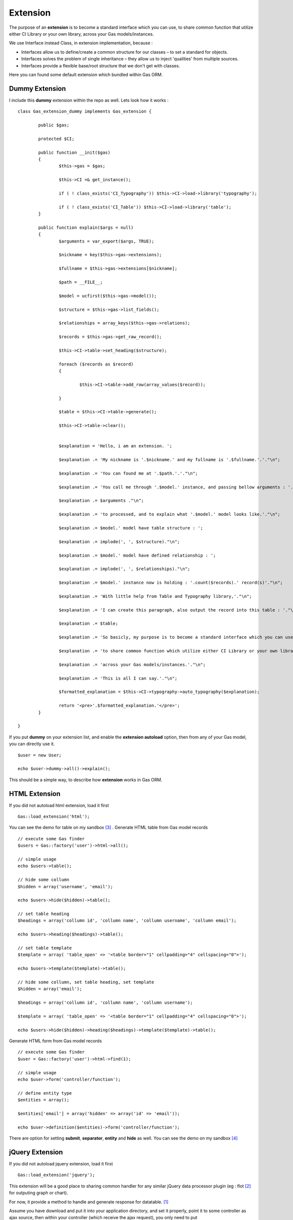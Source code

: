 .. Gas ORM documentation [extension]

Extension
=========

The purpose of an **extension** is to become a standard interface which you can use, to share common function that utilize either CI Library or your own library, across your Gas models/instances.

We use Interface instead Class, in extension implementation, because :

- Interfaces allow us to define/create a common structure for our classes – to set a standard for objects.
- Interfaces solves the problem of single inheritance – they allow us to inject 'qualities' from multiple sources.
- Interfaces provide a flexible base/root structure that we don't get with classes.

Here you can found some default extension which bundled within Gas ORM.

Dummy Extension
+++++++++++++++

I include this **dummy** extension within the repo as well. Lets look how it works : ::

	class Gas_extension_dummy implements Gas_extension { 

		public $gas;

		protected $CI;

		public function __init($gas)
		{
			$this->gas = $gas;

			$this->CI =& get_instance();

			if ( ! class_exists('CI_Typography')) $this->CI->load->library('typography');

			if ( ! class_exists('CI_Table')) $this->CI->load->library('table');
		}

		public function explain($args = null)
		{
			$arguments = var_export($args, TRUE);

			$nickname = key($this->gas->extensions);

			$fullname = $this->gas->extensions[$nickname];

			$path = __FILE__;

			$model = ucfirst($this->gas->model());

			$structure = $this->gas->list_fields();

			$relationships = array_keys($this->gas->relations);

			$records = $this->gas->get_raw_record();

			$this->CI->table->set_heading($structure);

			foreach ($records as $record)
			{

				$this->CI->table->add_row(array_values($record));

			}

			$table = $this->CI->table->generate();

			$this->CI->table->clear();


			$explanation = 'Hello, i am an extension. ';

			$explanation .= 'My nickname is '.$nickname.' and my fullname is '.$fullname.'.'."\n";

			$explanation .= 'You can found me at '.$path.'.'."\n";

			$explanation .= 'You call me through '.$model.' instance, and passing bellow arguments : '."\n";

			$explanation .= $arguments ."\n";

			$explanation .= 'to processed, and to explain what '.$model.' model looks like.'."\n";

			$explanation .= $model.' model have table structure : ';

			$explanation .= implode(', ', $structure)."\n";

			$explanation .= $model.' model have defined relationship : ';

			$explanation .= implode(', ', $relationships)."\n";

			$explanation .= $model.' instance now is holding : '.count($records).' record(s)'."\n";

			$explanation .= 'With little help from Table and Typography library,'."\n";

			$explanation .= 'I can create this paragraph, also output the record into this table : '."\n";

			$explanation .= $table;

			$explanation .= 'So basicly, my purpose is to become a standard interface which you can use,'."\n";

			$explanation .= 'to share common function which utilize either CI Library or your own library, '."\n";

			$explanation .= 'across your Gas models/instances.'."\n";

			$explanation .= 'This is all I can say.'."\n";

			$formatted_explanation = $this->CI->typography->auto_typography($explanation);

			return '<pre>'.$formatted_explanation.'</pre>';
		}

	}

If you put **dummy** on your extension list, and enable the **extension autoload** option, then from any of your Gas model, you can directly use it. ::

	$user = new User;

	echo $user->dummy->all()->explain();

This should be a simple way, to describe how **extension** works in Gas ORM.

HTML Extension
++++++++++++++

If you did not autoload html extension, load it first ::

	Gas::load_extension('html');

You can see the demo for table on my sandbox [#html1_sandbox]_ .
Generate HTML table from Gas model records  ::
	
	// execute some Gas finder
	$users = Gas::factory('user')->html->all();
	
	// simple usage
	echo $users->table();

	// hide some collumn
	$hidden = array('username', 'email');

	echo $users->hide($hidden)->table();

	// set table heading
	$headings = array('collumn id', 'collumn name', 'collumn username', 'collumn email');

	echo $users->heading($headings)->table();

	// set table template
	$template = array( 'table_open' => '<table border="1" cellpadding="4" cellspacing="0">');

	echo $users->template($template)->table();

	// hide some collumn, set table heading, set template
	$hidden = array('email');

	$headings = array('collumn id', 'collumn name', 'collumn username');

	$template = array( 'table_open' => '<table border="1" cellpadding="4" cellspacing="0">');

	echo $users->hide($hidden)->heading($headings)->template($template)->table();


Generate HTML form from Gas model records ::
	
	// execute some Gas finder
	$user = Gas::factory('user')->html->find(1);

	// simple usage
	echo $user->form('controller/function');

	// define entity type
	$entities = array();

	$entities['email'] = array('hidden' => array('id' => 'email'));

	echo $user->definition($entities)->form('controller/function');

There are option for setting **submit**, **separator**, **entity** and **hide** as well. You can see the demo on my sandbox [#html2_sandbox]_

jQuery Extension
++++++++++++++++

If you did not autoload jquery extension, load it first ::

	Gas::load_extension('jquery');

This extension will be a good place to sharing common handler for any similar jQuery data processor plugin (eg : flot [#flot]_ for outputing graph or chart).

For now, it provide a method to handle and generate response for datatable. [#datatable]_ 

Assume you have download and put it into your application directory, and set it properly, point it to some controller as ajax source, then within your controller (which receive the ajax request), you only need to put ::

	if ($_POST)
	{
		echo Gas::factory('user')->jquery->datatable($_POST);
	}
	else
	{
		echo Gas::factory('user')->jquery->datatable($_GET);
	}

That will serve datatable for browsing **user** table. You can see the demo on my sandbox [#jquery1_sandbox]_ .

Write your own Gas ORM extension
++++++++++++++++++++++++++++++++

From above extension example, if you are ready to create your own, here litlle note you should remember :

- Your extension, should prefixed with **Gas_extension_** , then you can adding your extension name after it. 
- Your extension, should implements **Gas_extension** interface.
- Your extension, should have **__init($gas)** method (notice the double underscore, distungished it from your model init method).
- Your extension, should be under **application/libraries**.

Thats all about extension.

.. [#datatable] http://datatables.net/
.. [#flot] http://code.google.com/p/flot
.. [#html1_sandbox] http://taufanaditya.com/sandbox/to_table
.. [#html2_sandbox] http://taufanaditya.com/sandbox/to_form
.. [#jquery1_sandbox] http://taufanaditya.com/sandbox/datatable
